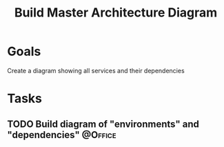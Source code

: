 :PROPERTIES:
:ID:       c1453c23-fc74-4a6e-a62c-9c4aafbfbf1e
:END:
#+title: Build Master Architecture Diagram
#+filetags: Project ScholarRx

* Goals

Create a diagram showing all services and their dependencies

* Tasks

** TODO Build diagram of "environments" and "dependencies"          :@Office:
